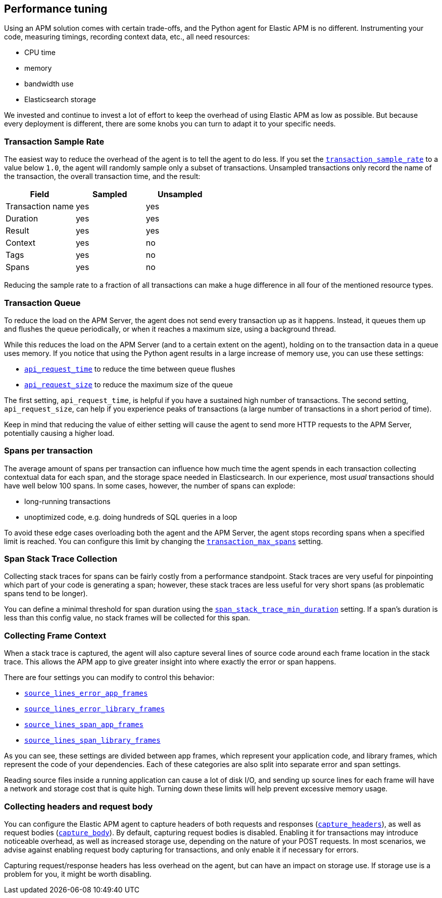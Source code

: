 [[tuning-and-overhead]]
== Performance tuning

Using an APM solution comes with certain trade-offs, and the Python agent for Elastic APM is no different.
Instrumenting your code, measuring timings, recording context data, etc., all need resources:

 * CPU time
 * memory
 * bandwidth use
 * Elasticsearch storage

We invested and continue to invest a lot of effort to keep the overhead of using Elastic APM as low as possible.
But because every deployment is different, there are some knobs you can turn to adapt it to your specific needs.

[float]
[[tuning-sample-rate]]
=== Transaction Sample Rate

The easiest way to reduce the overhead of the agent is to tell the agent to do less.
If you set the <<config-transaction-sample-rate,`transaction_sample_rate`>> to a value below `1.0`,
the agent will randomly sample only a subset of transactions.
Unsampled transactions only record the name of the transaction, the overall transaction time, and the result:

[options="header"]
|============
|        Field      | Sampled   | Unsampled
| Transaction name  | yes       | yes
| Duration          | yes       | yes
| Result            | yes       | yes
| Context           | yes       | no
| Tags              | yes       | no
| Spans             | yes       | no
|============

Reducing the sample rate to a fraction of all transactions can make a huge difference in all four of the mentioned resource types.

[float]
[[tuning-queue]]
=== Transaction Queue

To reduce the load on the APM Server, the agent does not send every transaction up as it happens.
Instead, it queues them up and flushes the queue periodically, or when it reaches a maximum size, using a background thread.

While this reduces the load on the APM Server (and to a certain extent on the agent),
holding on to the transaction data in a queue uses memory.
If you notice that using the Python agent results in a large increase of memory use,
you can use these settings:

 * <<config-api-request-time,`api_request_time`>> to reduce the time between queue flushes
 * <<config-api-request-size,`api_request_size`>> to reduce the maximum size of the queue

The first setting, `api_request_time`, is helpful if you have a sustained high number of transactions.
The second setting, `api_request_size`, can help if you experience peaks of transactions
(a large number of transactions in a short period of time).

Keep in mind that reducing the value of either setting will cause the agent to send more HTTP requests to the APM Server,
potentially causing a higher load.

[float]
[[tuning-max-spans]]
=== Spans per transaction

The average amount of spans per transaction can influence how much time the agent spends in each transaction collecting contextual data for each span,
and the storage space needed in Elasticsearch.
In our experience, most _usual_ transactions should have well below 100 spans.
In some cases, however, the number of spans can explode:

 * long-running transactions
 * unoptimized code, e.g. doing hundreds of SQL queries in a loop

To avoid these edge cases overloading both the agent and the APM Server,
the agent stops recording spans when a specified limit is reached.
You can configure this limit by changing the <<config-transaction-max-spans,`transaction_max_spans`>> setting.

[float]
[[tuning-span-stack-trace-collection]]
=== Span Stack Trace Collection

Collecting stack traces for spans can be fairly costly from a performance standpoint.
Stack traces are very useful for pinpointing which part of your code is generating a span;
however, these stack traces are less useful for very short spans (as problematic spans tend to be longer).

You can define a minimal threshold for span duration
using the <<config-span-stack-trace-min-duration,`span_stack_trace_min_duration`>> setting.
If a span's duration is less than this config value, no stack frames will be collected for this span.

[float]
[[tuning-frame-context]]
=== Collecting Frame Context

When a stack trace is captured, the agent will also capture several lines of source code around each frame location in the stack trace. This allows the APM app to give greater insight into where exactly the error or span happens.

There are four settings you can modify to control this behavior:

* <<config-source-lines-error-app-frames, `source_lines_error_app_frames`>>
* <<config-source-lines-error-library-frames,`source_lines_error_library_frames`>>
* <<config-source-lines-span-app-frames,`source_lines_span_app_frames`>>
* <<config-source-lines-span-library-frames,`source_lines_span_library_frames`>>

As you can see, these settings are divided between app frames, which represent your application code, and library frames, which represent the code of your dependencies. Each of these categories are also split into separate error and span settings.

Reading source files inside a running application can cause a lot of disk I/O, and sending up source lines for each frame will have a network and storage cost that is quite high. Turning down these limits will help prevent excessive memory usage.

[float]
[[tuning-body-headers]]
=== Collecting headers and request body

You can configure the Elastic APM agent to capture headers of both requests and responses (<<config-capture-headers,`capture_headers`>>),
as well as request bodies (<<config-capture-body,`capture_body`>>).
By default, capturing request bodies is disabled.
Enabling it for transactions may introduce noticeable overhead, as well as increased storage use, depending on the nature of your POST requests.
In most scenarios, we advise against enabling request body capturing for transactions, and only enable it if necessary for errors.

Capturing request/response headers has less overhead on the agent, but can have an impact on storage use.
If storage use is a problem for you, it might be worth disabling.
